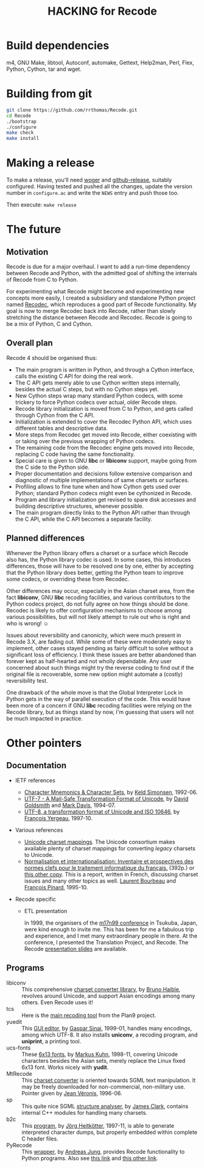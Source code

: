 #+TITLE: HACKING for Recode
#+OPTIONS: H:2 toc:2

* Build dependencies
m4, GNU Make, libtool, Autoconf, automake, Gettext, Help2man, Perl, Flex, Python, Cython, tar and wget.

* Building from git

#+BEGIN_SRC sh
  git clone https://github.com/rrthomas/Recode.git
  cd Recode
  ./bootstrap
  ./configure
  make check
  make install
#+END_SRC


* Making a release

To make a release, you'll need [[https://github.com/rrthomas/woger][woger]] and [[https://github.com/aktau/github-release][github-release]], suitably configured. Having tested and pushed all the changes, update the version number in =configure.ac= and write the =NEWS= entry and push those too.

Then execute: ~make release~

* The future
** Motivation
Recode is due for a major overhaul.  I want to add a run-time dependency
between Recode and Python, with the admitted goal of shifting the internals
of Recode from C to Python.

For experimenting what Recode might become and experimenting new
concepts more easily, I created a subsidiary and standalone Python
project named [[https://github.com/pinard/Recodec][Recodec]], which reproduces a good part of Recode
functionality.  My goal is now to merge Recodec back into Recode,
rather than slowly stretching the distance between Recode and Recodec.
Recode is going to be a mix of Python, C and Cython.

** Overall plan
Recode 4 should be organised thus:

- The main program is written in Python, and through a Cython
  interface, calls the existing C API for doing the real work.
- The C API gets merely able to use Cython written steps internally,
  besides the actual C steps, but with no Cython steps yet.
- New Cython steps wrap many standard Python codecs, with some
  trickery to force Python codecs over actual, older Recode steps.
- Recode library initialization is moved from C to Python, and gets
  called through Cython from the C API.
- Initialization is extended to cover the Recodec Python API, which
  uses different tables and descriptive data.
- More steps from Recodec get moved into Recode, either coexisting
  with or taking over the previous wrapping of Python codecs.
- The remaining code from the Recodec engine gets moved into Recode,
  replacing C code having the same fonctionality.
- Special care is given to GNU *libc* or *libiconv* support, maybe going
  from the C side to the Python side.
- Proper documentation and decisions follow extensive comparison and
  diagnostic of multiple implementations of same charsets or surfaces.
- Profiling allows to fine tune when and how Cython gets used over
  Python; standard Python codecs might even be cythonized in Recode.
- Program and library initialization get revised to spare disk
  accesses and building descriptive structures, whenever possible.
- The main program directly links to the Python API rather than
  through the C API, while the C API becomes a separate facility.

** Planned differences
Whenever the Python library offers a charset or a surface which Recode
also has, the Python library codec is used.  In some cases, this
introduces differences, those will have to be resolved one by one,
either by accepting that the Python library does better, getting the
Python team to improve some codecs, or overriding these from Recodec.

Other differences may occur, especially in the Asian charset area,
from the fact *libiconv*, GNU *libc* recoding facilities, and various
contributors to the Python codecs project, do not fully agree on how
things should be done.  Recodec is likely to offer configuration
mechanisms to choose among various possibilities, but will not likely
attempt to rule out who is right and who is wrong! ☺

Issues about reversibility and canonicity, which were much present in
Recode 3.X, are fading out.  While some of these were moderately easy
to implement, other cases stayed pending as fairly difficult to solve
without a significant loss of efficiency.  I think these issues are
better abandoned than forever kept as half-hearted and not wholly
dependable.  Any user concerned about such things might try the
reverse coding to find out if the original file is recoverable, some
new option might automate a (costly) reversibility test.

One drawback of the whole move is that the Global Interpreter Lock in
Python gets in the way of parallel execution of the code.  This would
have been more of a concern if GNU *libc* recoding facilities were
relying on the Recode library, but as things stand by now, I'm
guessing that users will not be much impacted in practice.

* Other pointers
** Documentation
- IETF references

  - [[ftp://nic.ddn.mil/rfc/rfc1345.txt][Character Mnemonics & Character Sets]], by [[mailto:keld@dkuug.dk][Keld Simonsen]], 1992-06.
  - [[ftp://nic.ddn.mil/rfc/rfc1642.txt][UTF-7 - A Mail-Safe Transformation Format of Unicode]], by [[mailto:david_goldsmith@taligent.com][David
    Goldsmith]] and [[mailto:mark_davis@taligent.com][Mark Davis]], 1994-07.
  - [[ftp://nic.ddn.mil/rfc/rfc2044.txt][UTF-8, a transformation format of Unicode and ISO 10646]], by [[mailto:yergeau@alis.com][François Yergeau]], 1997-10.

- Various references

  - [[ftp://ftp.unicode.org:/Public/MAPPINGS/][Unicode charset mappings]].  The Unicode consortium makes available
    plenty of charset mappings for converting /legacy/ charsets to
    Unicode.
  - [[ftp://ftp.iro.umontreal.ca/pub/contrib/pinard/accents/oqil-tome1.ps.gz][Normalisation et internationalisation: Inventaire et prospectives
    des normes clefs pour le traitement informatique du français.]]
    (392p.) or [[http://www.ceveil.qc.ca/Normes][this other copy]].  This is a report, written in French,
    discussing charset issues and many other topics as well.  [[mailto:bourbeau@progiciels-bpi.ca][Laurent
    Bourbeau]] and [[mailto:pinard@iro.umontreal.ca][François Pinard]], 1995-10.

- Recode specific

  - ETL presentation

    In 1999, the organisers of the [[http://www.m17n.org/conference/m17n99_all_but_registration/welcome.en.html][m17n99 conference]] in Tsukuba,
    Japan, were kind enough to invite me.  This has been for me a
    fabulous trip and experience, and I met many extraordinary people
    in there.  At the conference, I presented the Translation Project,
    and Recode.  The Recode [[http:/m17n99.html][presentation slides]] are available.

** Programs
- libiconv :: This comprehensive [[http://www.gnu.org/software/libiconv/][charset converter library]], by [[mailto:haible@ilog.fr][Bruno
              Haible]], revolves around Unicode, and support Asian
              encodings among many others.  Even Recode uses it!
- tcs :: Here is the [[ftp://research.att.com/dist/tcs.shar.Z][main recoding tool]] from the Plan9 project.
- yuedit :: This [[ftp://sunsite.unc.edu/pub/Linux/apps/editors/X/yudit-1.2.tar.gz][GUI editor]], by [[mailto:gsinai@iname.com][Gaspar Sinai]], 1999-01, handles many
            encodings, among which UTF-8.  It also installs *uniconv*, a
            recoding program, and *uniprint*, a printing tool.
- ucs-fonts :: These [[http://www.cl.cam.ac.uk/~mgk25/download/ucs-fonts.tar.gz][6x13 fonts]], by [[mailto:Markus.Kuhn@cl.cam.ac.uk][Markus Kuhn]], 1998-11, covering
               Unicode characters besides the Asian sets, merely
               replace the Linux fixed 6x13 font.  Works nicely with
               *yudit*.
- MtRecode :: This [[http://www.lpl.univ-aix.fr/projects/multext/MtRecode/][charset converter]] is oriented towards SGML text
              manipulation.  It may be freely downloaded for
              non-commercial, non-military use.  Pointer given by [[mailto:veronis@univ-aix.fr][Jean
              Véronis]], 1996-06.
- sp :: This quite nice SGML [[ftp://ftp.jclark.com/pub/sp/sp-1.3.tar.gz][structure analyser]], by [[mailto:jjc@jclark.com][James Clark]],
        contains internal C++ modules for handling many charsets.
- b2c :: This [[http://research.de.uu.net:8080/~gnu/b2c/b2c-2.1.tar.gz][program]], by [[mailto:Joerg.Heitkoetter@de.uu.net][Jörg Heitkötter]], 1997-11, is able to
         generate interpreted character dumps, but properly embedded
         within complete C header files.
- PyRecode :: This [[http://www.suxers.de/PyRecode.tgz][wrapper]], by [[mailto:ajung@server.python.net][Andreas Jung]], provides Recode functionality to Python programs.  Also see [[http://www.vex.net/parnassus/apyllo.py?find%3Drecode][this link]] and [[http://www.suxers.de/python/pyrecode.htm][this other link]].
